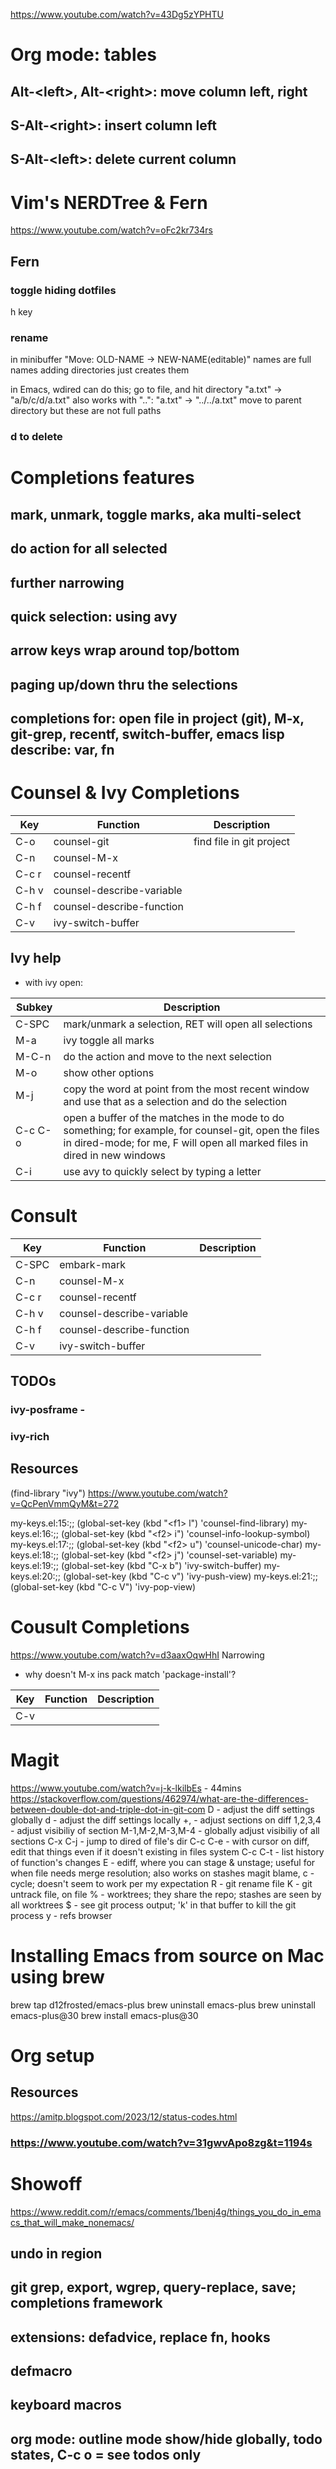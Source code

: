 https://www.youtube.com/watch?v=43Dg5zYPHTU

* Org mode: tables
** Alt-<left>, Alt-<right>: move column left, right
** S-Alt-<right>: insert column left
** S-Alt-<left>: delete current column
* Vim's NERDTree & Fern
https://www.youtube.com/watch?v=oFc2kr734rs
** Fern
*** toggle hiding dotfiles
h key
*** rename
in minibuffer "Move: OLD-NAME -> NEW-NAME(editable)"
names are full names
adding directories just creates them

in Emacs, wdired can do this; go to file,
and hit directory "a.txt" -> "a/b/c/d/a.txt"
 also works with "..": "a.txt" -> "../../a.txt" move to parent
directory
but these are not full paths
*** d to delete
* Completions features
** mark, unmark, toggle marks, aka multi-select
** do action for all selected
** further narrowing
** quick selection: using avy
** arrow keys wrap around top/bottom
** paging up/down thru the selections
** completions for: open file in project (git), M-x, git-grep, recentf, switch-buffer, emacs lisp describe: var, fn 
* Counsel & Ivy Completions
|-------+---------------------------+--------------------------|
| Key   | Function                  | Description              |
|-------+---------------------------+--------------------------|
| C-o   | counsel-git               | find file in git project |
| C-n   | counsel-M-x               |                          |
| C-c r | counsel-recentf           |                          |
| C-h v | counsel-describe-variable |                          |
| C-h f | counsel-describe-function |                          |
| C-v   | ivy-switch-buffer         |                          |
|-------+---------------------------+--------------------------|
** Ivy help
 - with ivy open:
|---------+------------------------------------------------------------------------------------------------------------------------------------------------------------------------------------|
| Subkey  | Description                                                                                                                                                                        |
|---------+------------------------------------------------------------------------------------------------------------------------------------------------------------------------------------|
| C-SPC   | mark/unmark a selection, RET will open all selections                                                                                                                              |
| M-a     | ivy toggle all marks                                                                                                                                                               |
| M-C-n   | do the action and move to the next selection                                                                                                                                       |
| M-o     | show other options                                                                                                                                                                 |
| M-j     | copy the word at point from the most recent window and use that as a selection and do the selection                                                                                |
| C-c C-o | open a buffer of the matches in the mode to do something; for example, for counsel-git, open the files in dired-mode; for me, F will open all marked files in dired in new windows |
| C-i     | use avy to quickly select by typing a letter                                                                                                                                       |
|---------+------------------------------------------------------------------------------------------------------------------------------------------------------------------------------------|
* Consult
|-------+---------------------------+-------------|
| Key   | Function                  | Description |
|-------+---------------------------+-------------|
| C-SPC | embark-mark               |             |
| C-n   | counsel-M-x               |             |
| C-c r | counsel-recentf           |             |
| C-h v | counsel-describe-variable |             |
| C-h f | counsel-describe-function |             |
| C-v   | ivy-switch-buffer         |             |
|-------+---------------------------+-------------|

** TODOs
*** ivy-posframe - 
*** ivy-rich
** Resources
(find-library "ivy")
https://www.youtube.com/watch?v=QcPenVmmQyM&t=272



my-keys.el:15:;; (global-set-key (kbd "<f1> l") 'counsel-find-library)
my-keys.el:16:;; (global-set-key (kbd "<f2> i") 'counsel-info-lookup-symbol)
my-keys.el:17:;; (global-set-key (kbd "<f2> u") 'counsel-unicode-char)
my-keys.el:18:;; (global-set-key (kbd "<f2> j") 'counsel-set-variable)
my-keys.el:19:;; (global-set-key (kbd "C-x b") 'ivy-switch-buffer)
my-keys.el:20:;; (global-set-key (kbd "C-c v") 'ivy-push-view)
my-keys.el:21:;; (global-set-key (kbd "C-c V") 'ivy-pop-view)

* Cousult Completions
https://www.youtube.com/watch?v=d3aaxOqwHhI
Narrowing

- why doesn't M-x ins pack match 'package-install'?

|-----+----------+-------------|
| Key | Function | Description |
|-----+----------+-------------|
| C-v |          |             |
|-----+----------+-------------|

* Magit
https://www.youtube.com/watch?v=j-k-lkilbEs - 44mins
https://stackoverflow.com/questions/462974/what-are-the-differences-between-double-dot-and-triple-dot-in-git-com
D - adjust the diff settings globally
d - adjust the diff settings locally
+, - adjust sections on diff
1,2,3,4 - adjust visibiliy of section
M-1,M-2,M-3,M-4 - globally adjust visibiliy of all sections
C-x C-j - jump to dired of file's dir
C-c C-e - with cursor on diff, edit that things even if it doesn't
existing in files system
C-c C-t - list history of function's changes
E - ediff, where you can stage & unstage; useful for when file needs
merge resolution; also works on stashes
magit blame, c - cycle; doesn't seem to work per my expectation
R - git rename file 
K - git untrack file, on file
% - worktrees; they share the repo; stashes are seen by all worktrees
$ - see git process output; 'k' in that buffer to kill the git process
y - refs browser
* Installing Emacs from source on Mac using brew
brew tap d12frosted/emacs-plus
brew uninstall emacs-plus
brew uninstall emacs-plus@30
brew install emacs-plus@30
* Org setup
** Resources
https://amitp.blogspot.com/2023/12/status-codes.html
*** https://www.youtube.com/watch?v=31gwvApo8zg&t=1194s

* Showoff
https://www.reddit.com/r/emacs/comments/1benj4g/things_you_do_in_emacs_that_will_make_nonemacs/
** undo in region
** git grep, export, wgrep, query-replace, save; completions framework
** extensions: defadvice, replace fn, hooks
** defmacro
** keyboard macros
** org mode: outline mode show/hide globally, todo states, C-c o = see todos only
** magit
** yas snippet
** multi-cursor
** browse kill ring
** follow-mode
** 
